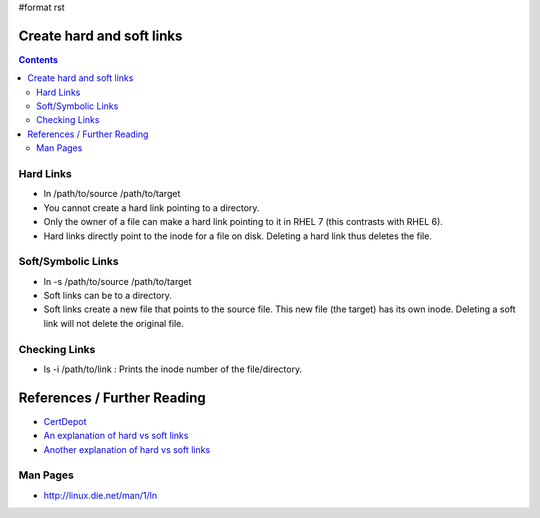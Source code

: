 #format rst

Create hard and soft links
==========================

.. contents:: :depth: 2

Hard Links
----------

* ln /path/to/source /path/to/target

* You cannot create a hard link pointing to a directory.

* Only the owner of a file can make a hard link pointing to it in RHEL 7 (this contrasts with RHEL 6).

* Hard links directly point to the inode for a file on disk.  Deleting a hard link thus deletes the file.

Soft/Symbolic Links
-------------------

* ln -s /path/to/source /path/to/target

* Soft links can be to a directory.

* Soft links create a new file that points to the source file.  This new file (the target) has its own inode.  Deleting a soft link will not delete the original file.

Checking Links
--------------

* ls -i /path/to/link : Prints the inode number of the file/directory.

References / Further Reading
============================

* CertDepot_

* `An explanation of hard vs soft links`_

* `Another explanation of hard vs soft links`_

Man Pages
---------

* http://linux.die.net/man/1/ln

.. ############################################################################

.. _CertDepot: http://www.certdepot.net/sys-create-hard-and-soft-links/

.. _An explanation of hard vs soft links: http://www.geekride.com/hard-link-vs-soft-link/

.. _Another explanation of hard vs soft links: http://linuxgazette.net/105/pitcher.html


